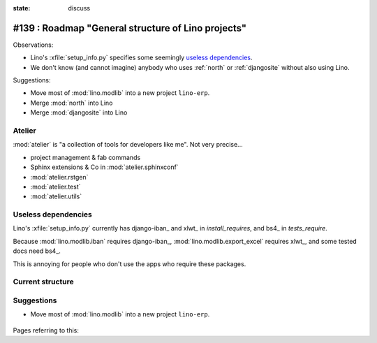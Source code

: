 :state: discuss

===================================================
#139 : Roadmap "General structure of Lino projects"
===================================================

Observations:

- Lino's :xfile:`setup_info.py` specifies some seemingly `useless
  dependencies`_.

- We don't know (and cannot imagine) anybody who uses :ref:`north` or
  :ref:`djangosite` without also using Lino.

Suggestions:

- Move most of :mod:`lino.modlib` into a new project ``lino-erp``.
- Merge :mod:`north` into Lino
- Merge :mod:`djangosite` into Lino


Atelier
-------

:mod:`atelier` is "a collection of tools for developers like me".
Not very precise...

- project management & fab commands
- Sphinx extensions & Co in :mod:`atelier.sphinxconf`
- :mod:`atelier.rstgen`
- :mod:`atelier.test`
- :mod:`atelier.utils`


Useless dependencies
---------------------

Lino's :xfile:`setup_info.py` currently
has  django-iban_ and xlwt_ in `install_requires`, 
and bs4_ in `tests_require`.

Because :mod:`lino.modlib.iban` requires django-iban_,
:mod:`lino.modlib.export_excel` requires xlwt_, 
and some tested docs need bs4_.

This is annoying for people who don't use the apps who require
these packages.


Current structure
--------------------

.. graphviz:: 
   
   digraph foo {

    north -> djangosite -> atelier
    lino -> north
    lino_cosi -> lino
    lino_welfare -> lino
    lino_faggio -> lino
    lino_patrols -> lino
    lino_sunto -> lino

   }


Suggestions
-----------

- Move most of :mod:`lino.modlib` into a new project ``lino-erp``.


    .. graphviz:: 

       digraph foo {

        north -> djangosite -> atelier
        lino -> north
        lino_patrols -> lino
        lino_sunto -> lino
        lino_erp -> lino
        lino_cosi -> lino_erp
        lino_welfare -> lino_erp
        lino_faggio -> lino_erp

       }




.. graphviz:: 
   
   digraph foo {

    export_excel -> xlwt
    iban -> django_iban

   }



Pages referring to this:    
    
.. refstothis::
    
